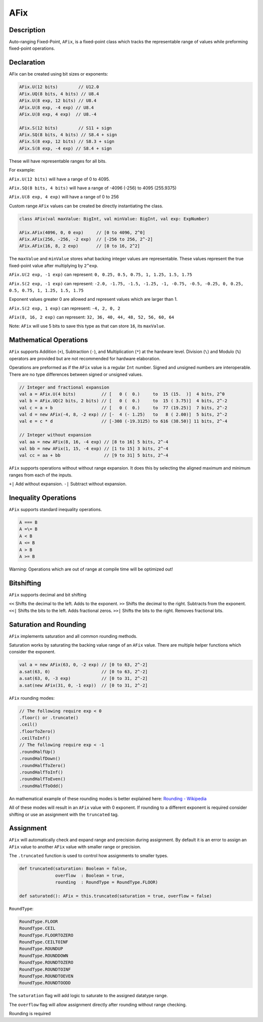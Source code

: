 
.. _AFix:

AFix
====

Description
^^^^^^^^^^^

Auto-ranging Fixed-Point, ``AFix``, is a fixed-point class which tracks the representable range of values while preforming fixed-point operations.


Declaration
^^^^^^^^^^^

AFix can be created using bit sizes or exponents:

.. code-block:: scala

  AFix.U(12 bits)        // U12.0
  AFix.UQ(8 bits, 4 bits) // U8.4
  AFix.U(8 exp, 12 bits) // U8.4
  AFix.U(8 exp, -4 exp) // U8.4
  AFix.U(8 exp, 4 exp)  // U8.-4

  AFix.S(12 bits)        // S11 + sign
  AFix.SQ(8 bits, 4 bits) // S8.4 + sign
  AFix.S(8 exp, 12 bits) // S8.3 + sign
  AFix.S(8 exp, -4 exp) // S8.4 + sign


These will have representable ranges for all bits.

For example:

``AFix.U(12 bits)`` will have a range of 0 to 4095.

``AFix.SQ(8 bits, 4 bits)`` will have a range of -4096 (-256) to 4095 (255.9375)

``AFix.U(8 exp, 4 exp)`` will have a range of 0 to 256


Custom range ``AFix`` values can be created be directly instantiating the class.

.. code-block:: scala

  class AFix(val maxValue: BigInt, val minValue: BigInt, val exp: ExpNumber)

  AFix.AFix(4096, 0, 0 exp)     // [0 to 4096, 2^0]
  AFix.AFix(256, -256, -2 exp)  // [-256 to 256, 2^-2]
  AFix.AFix(16, 8, 2 exp)       // [8 to 16, 2^2]


The ``maxValue`` and ``minValue`` stores what backing integer values are representable.
These values represent the true fixed-point value after multiplying by ``2^exp``.

``AFix.U(2 exp, -1 exp)`` can represent:
``0, 0.25, 0.5, 0.75, 1, 1.25, 1.5, 1.75``

``AFix.S(2 exp, -1 exp)`` can represent:
``-2.0, -1.75, -1.5, -1.25, -1, -0.75, -0.5, -0.25, 0, 0.25, 0.5, 0.75, 1, 1.25, 1.5, 1.75``

Exponent values greater 0 are allowed and represent values which are larger than 1.

``AFix.S(2 exp, 1 exp)`` can represent:
``-4, 2, 0, 2``

``AFix(8, 16, 2 exp)`` can represent:
``32, 36, 40, 44, 48, 52, 56, 60, 64``

Note: ``AFix`` will use 5 bits to save this type as that can store ``16``, its ``maxValue``.


Mathematical Operations
^^^^^^^^^^^^^^^^^^^^^^^

``AFix`` supports Addition (``+``), Subtraction (``-``), and Multiplication (``*``) at the hardware level.
Division (``\``) and Modulo (``%``) operators are provided but are not recommended for hardware elaboration.


Operations are preformed as if the ``AFix`` value is a regular ``Int`` number.
Signed and unsigned numbers are interoperable. There are no type differences between signed or unsigned values.

.. code-block:: scala

  // Integer and fractional expansion
  val a = AFix.U(4 bits)          // [   0 (  0.)     to  15 (15.  )]  4 bits, 2^0
  val b = AFix.UQ(2 bits, 2 bits) // [   0 (  0.)     to  15 ( 3.75)]  4 bits, 2^-2
  val c = a + b                   // [   0 (  0.)     to  77 (19.25)]  7 bits, 2^-2
  val d = new AFix(-4, 8, -2 exp) // [-  4 (- 1.25)   to   8 ( 2.00)]  5 bits, 2^-2
  val e = c * d                   // [-308 (-19.3125) to 616 (38.50)] 11 bits, 2^-4

  // Integer without expansion
  val aa = new AFix(8, 16, -4 exp) // [8 to 16] 5 bits, 2^-4
  val bb = new AFix(1, 15, -4 exp) // [1 to 15] 3 bits, 2^-4
  val cc = aa + bb                 // [9 to 31] 5 bits, 2^-4


``AFix`` supports operations without without range expansion.
It does this by selecting the aligned maximum and minimum ranges from each of the inputs.

``+|`` Add without expansion.
``-|`` Subtract without expansion.


Inequality Operations
^^^^^^^^^^^^^^^^^^^^^

``AFix`` supports standard inequality operations.

.. code-block:: scala

  A === B
  A =\= B
  A < B
  A <= B
  A > B
  A >= B

Warning: Operations which are out of range at compile time will be optimized out!


Bitshifting
^^^^^^^^^^^

``AFix`` supports decimal and bit shifting

``<<`` Shifts the decimal to the left. Adds to the exponent.
``>>`` Shifts the decimal to the right. Subtracts from the exponent.
``<<|`` Shifts the bits to the left. Adds fractional zeros.
``>>|`` Shifts the bits to the right. Removes fractional bits.


Saturation and Rounding
^^^^^^^^^^^^^^^^^^^^^^^

``AFix`` implements saturation and all common rounding methods.

Saturation works by saturating the backing value range of an ``AFix`` value. There are multiple helper functions which
consider the exponent.

.. code-block:: scala

  val a = new AFix(63, 0, -2 exp) // [0 to 63, 2^-2]
  a.sat(63, 0)                    // [0 to 63, 2^-2]
  a.sat(63, 0, -3 exp)            // [0 to 31, 2^-2]
  a.sat(new AFix(31, 0, -1 exp))  // [0 to 31, 2^-2]

``AFix`` rounding modes:

.. code-block:: scala

  // The following require exp < 0
  .floor() or .truncate()
  .ceil()
  .floorToZero()
  .ceilToInf()
  // The following require exp < -1
  .roundHalfUp()
  .roundHalfDown()
  .roundHalfToZero()
  .roundHalfToInf()
  .roundHalfToEven()
  .roundHalfToOdd()

An mathematical example of these rounding modes is better explained here: `Rounding - Wikipedia <https://en.wikipedia.org/wiki/Rounding>`_

All of these modes will result in an ``AFix`` value with 0 exponent. If rounding to a different exponent is required
consider shifting or use an assignment with the ``truncated`` tag.


Assignment
^^^^^^^^^^

``AFix`` will automatically check and expand range and precision during assignment. By default it is an error to assign
an ``AFix`` value to another ``AFix`` value with smaller range or precision.

The ``.truncated`` function is used to control how assignments to smaller types.

.. code-block:: scala

  def truncated(saturation: Boolean = false,
                overflow  : Boolean = true,
                rounding  : RoundType = RoundType.FLOOR)

  def saturated(): AFix = this.truncated(saturation = true, overflow = false)

``RoundType``:

.. code-block:: scala

  RoundType.FLOOR
  RoundType.CEIL
  RoundType.FLOORTOZERO
  RoundType.CEILTOINF
  RoundType.ROUNDUP
  RoundType.ROUNDDOWN
  RoundType.ROUNDTOZERO
  RoundType.ROUNDTOINF
  RoundType.ROUNDTOEVEN
  RoundType.ROUNDTOODD

The ``saturation`` flag will add logic to saturate to the assigned datatype range.

The ``overflow`` flag will allow assignment directly after rounding without range checking.

Rounding is required
